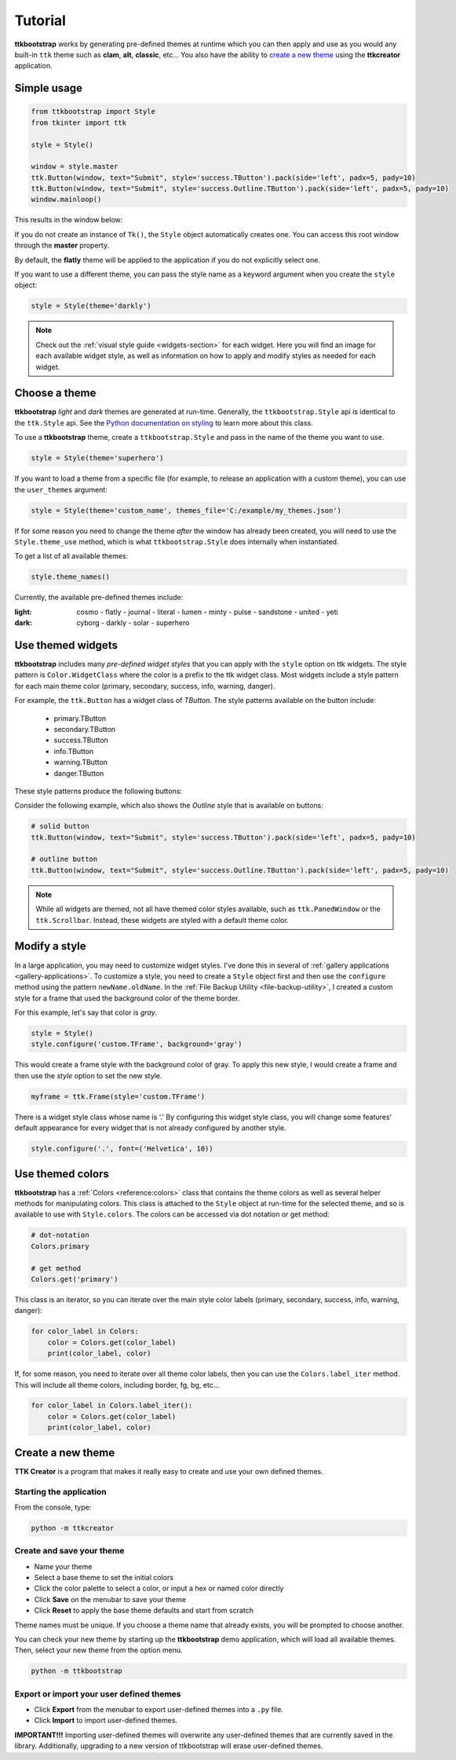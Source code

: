 Tutorial
########
**ttkbootstrap** works by generating pre-defined themes at runtime which you can then apply and use as you would any
built-in ``ttk`` theme such as **clam**, **alt**, **classic**, etc... You also have the ability to
`create a new theme`_ using the **ttkcreator** application.

Simple usage
============
.. code-block:: python

    from ttkbootstrap import Style
    from tkinter import ttk

    style = Style()

    window = style.master
    ttk.Button(window, text="Submit", style='success.TButton').pack(side='left', padx=5, pady=10)
    ttk.Button(window, text="Submit", style='success.Outline.TButton').pack(side='left', padx=5, pady=10)
    window.mainloop()


This results in the window below:

.. image:: images/submit.png

If you do not create an instance of ``Tk()``, the ``Style`` object automatically creates one. You can access this root
window through the **master** property.

By default, the **flatly** theme will be applied to the application if you do not explicitly select one.

If you want to use a different theme, you can pass the style name as a keyword argument when you create the ``style``
object:

.. code-block:: python

    style = Style(theme='darkly')


.. note:: Check out the :ref:`visual style guide <widgets-section>` for each widget. Here you will find an image
    for each available widget style, as well as information on how to apply and modify styles as needed for each widget.

Choose a theme
==============
**ttkbootstrap** *light* and *dark* themes are generated at run-time. Generally, the ``ttkbootstrap.Style`` api is
identical to the ``ttk.Style`` api. See the `Python documentation on styling`_ to learn more about this class.

.. _`Python documentation on styling`: https://docs.python.org/3/library/tkinter.ttk.html#ttk-styling

To use a **ttkbootstrap** theme, create a ``ttkbootstrap.Style`` and pass in the name of the theme you want to use.

.. code-block:: python

    style = Style(theme='superhero')

If you want to load a theme from a specific file (for example, to release an application with a custom theme), you can
use the ``user_themes`` argument:

.. code-block:: python

    style = Style(theme='custom_name', themes_file='C:/example/my_themes.json')

If for some reason you need to change the theme *after* the window has already been created, you will need to use the
``Style.theme_use`` method, which is what ``ttkbootstrap.Style`` does internally when instantiated.

To get a list of all available themes:

.. code-block:: python

    style.theme_names()

Currently, the available pre-defined themes include:

:light: cosmo - flatly - journal - literal - lumen - minty - pulse - sandstone - united - yeti
:dark: cyborg - darkly - solar - superhero


Use themed widgets
==================
**ttkbootstrap** includes many *pre-defined widget styles* that you can apply with the ``style`` option on ttk widgets.
The style pattern  is ``Color.WidgetClass`` where the color is a prefix to the ttk widget class. Most widgets include a
style pattern for each main theme color (primary, secondary, success, info, warning, danger).

For example, the ``ttk.Button`` has a widget class of *TButton*. The style patterns available on the button include:

    * primary.TButton
    * secondary.TButton
    * success.TButton
    * info.TButton
    * warning.TButton
    * danger.TButton

These style patterns produce the following buttons:

.. image:: images/color-options.png

Consider the following example, which also shows the *Outline* style that is available on buttons:

.. code-block:: python

    # solid button
    ttk.Button(window, text="Submit", style='success.TButton').pack(side='left', padx=5, pady=10)

    # outline button
    ttk.Button(window, text="Submit", style='success.Outline.TButton').pack(side='left', padx=5, pady=10)

.. image:: images/submit.png

.. note::

    While all widgets are themed, not all have themed color styles available, such as ``ttk.PanedWindow`` or the
    ``ttk.Scrollbar``. Instead, these widgets are styled with a default theme color.

Modify a style
==============
In a large application, you may need to customize widget styles. I've done this in several of :ref:`gallery applications
<gallery-applications>`. To customize a style, you need to create a ``Style`` object first and then use the ``configure``
method using the pattern ``newName.oldName``. In the :ref:`File Backup Utility <file-backup-utility>`, I created a
custom style for a frame that used the background color of the theme border.

For this example, let's say that color is *gray*.

.. code-block:: python

    style = Style()
    style.configure('custom.TFrame', background='gray')

This would create a frame style with the background color of gray. To apply this new style, I would create a frame and
then use the *style* option to set the new style.

.. code-block:: python

    myframe = ttk.Frame(style='custom.TFrame')

There is a widget style class whose name is '.' By configuring this widget style class, you will change some features'
default appearance for every widget that is not already configured by another style.

.. code-block:: python

    style.configure('.', font=('Helvetica', 10))


Use themed colors
=================
**ttkbootstrap** has a :ref:`Colors <reference:colors>` class that contains the theme colors as well as several helper
methods for manipulating colors. This class is attached to the ``Style`` object at run-time for the selected theme, and
so is available to use with ``Style.colors``. The colors can be accessed via dot notation or get method:

.. code-block:: python

    # dot-notation
    Colors.primary

    # get method
    Colors.get('primary')

This class is an iterator, so you can iterate over the main style color labels (primary, secondary, success, info,
warning, danger):

.. code-block:: python

    for color_label in Colors:
        color = Colors.get(color_label)
        print(color_label, color)

If, for some reason, you need to iterate over all theme color labels, then you can use the ``Colors.label_iter`` method.
This will include all theme colors, including border, fg, bg, etc...

.. code-block:: python

    for color_label in Colors.label_iter():
        color = Colors.get(color_label)
        print(color_label, color)



Create a new theme
==================

**TTK Creator** is a program that makes it really easy to create and use your own defined themes.

.. image:: images/ttkcreator.png

Starting the application
------------------------
From the console, type:

.. code-block:: python

    python -m ttkcreator

Create and save your theme
--------------------------
- Name your theme
- Select a base theme to set the initial colors
- Click the color palette to select a color, or input a hex or named color directly
- Click **Save** on the menubar to save your theme
- Click **Reset** to apply the base theme defaults and start from scratch

Theme names must be unique. If you choose a theme name that already exists, you will be prompted to choose another.

You can check your new theme by starting up the **ttkbootstrap** demo application, which will load all available themes.
Then, select your new theme from the option menu.

.. code-block:: python

    python -m ttkbootstrap

Export or import your user defined themes
-----------------------------------------
- Click **Export** from the menubar to export user-defined themes into a ``.py`` file.
- Click **Import** to import user-defined themes. 

**IMPORTANT!!!** Importing user-defined themes will overwrite any user-defined themes that are currently 
saved in the library. Additionally, upgrading to a new version of ttkbootstrap will erase user-defined
themes.